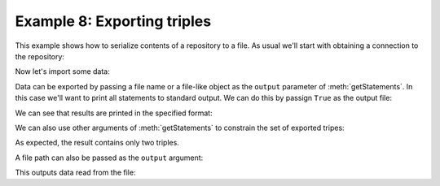 .. _example8:

Example 8: Exporting triples
----------------------------

This example shows how to serialize contents of a repository to a
file. As usual we'll start with obtaining a connection to the
repository:

.. testcode:: example8

   conn = connect()

Now let's import some data:

.. testcode:: example8

   conn.addData("""
     <ex://s> <ex://p1> <ex://o1> , <ex://o2> ;
              <ex://p2> <ex://o3> .""")

Data can be exported by passing a file name or a file-like object as
the ``output`` parameter of :meth:`getStatements`. In this case we'll
want to print all statements to standard output. We can do this by
passign ``True`` as the output file:

.. testcode:: example8

   from franz.openrdf.rio.rdfformat import RDFFormat

   conn.getStatements(output=True, output_format=RDFFormat.NTRIPLES)

We can see that results are printed in the specified format:
   
.. testoutput:: example8
   :options: +SORT
                  
   <ex://s> <ex://p1> <ex://o1> .
   <ex://s> <ex://p1> <ex://o2> .
   <ex://s> <ex://p2> <ex://o3> .     

We can also use other arguments of :meth:`getStatements` to constrain
the set of exported tripes:

.. testcode:: example8

   conn.getStatements(None, conn.createURI('ex://p1'), None,
                      output=True,
                      output_format=RDFFormat.NTRIPLES)

As expected, the result contains only two triples.
                      
.. testoutput:: example8
   :options: +SORT

   <ex://s> <ex://p1> <ex://o1> .
   <ex://s> <ex://p1> <ex://o2> .

A file path can also be passed as the ``output`` argument:

.. testcode:: example8

   import os
   import sys
   
   conn.getStatements(output='example8.nt')
   with open('example8.nt', 'r') as f:
       sys.stdout.write(f.read())

   os.remove('example8.nt')

This outputs data read from the file:
   
.. testoutput:: example8
   :options: +SORT
                
   <ex://s> <ex://p2> <ex://o3> .
   <ex://s> <ex://p1> <ex://o2> .  
   <ex://s> <ex://p1> <ex://o1> .     

